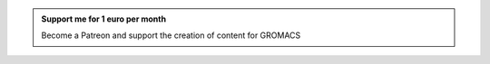 .. admonition:: Support me for 1 euro per month
    :class: patreon

    Become a Patreon and support the creation of content for GROMACS 
